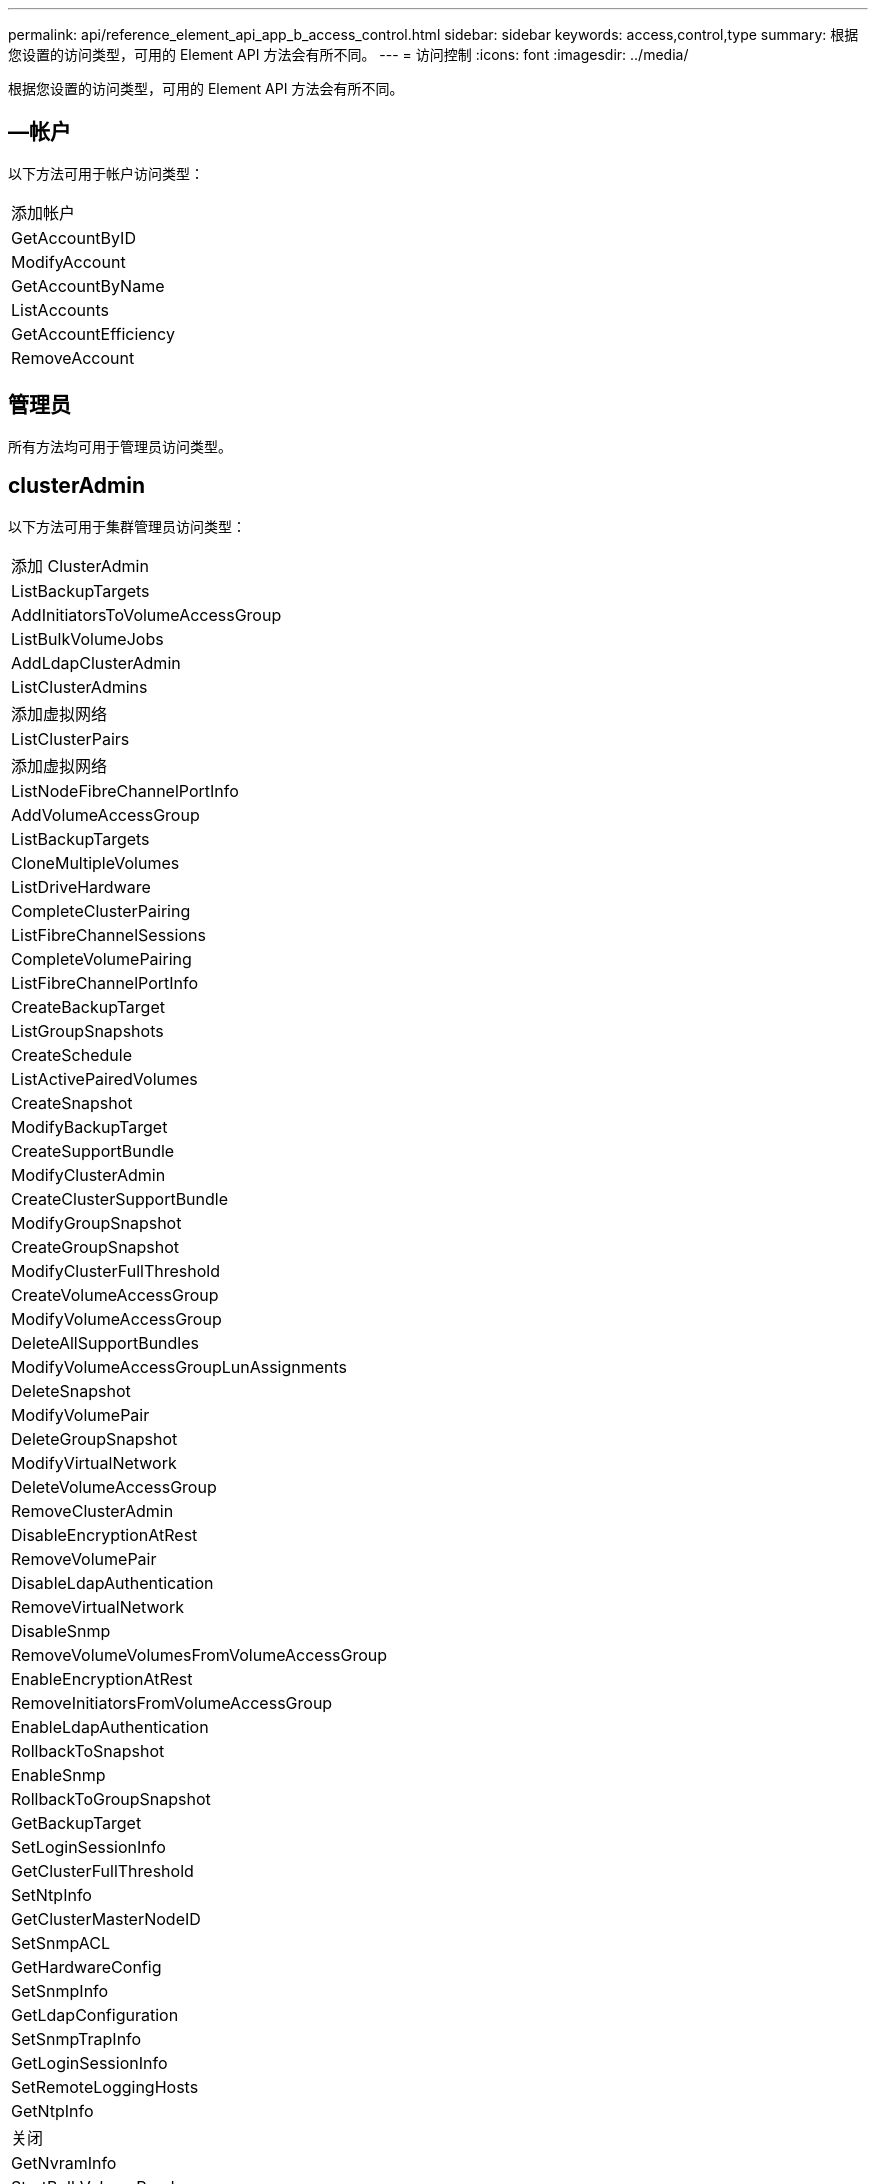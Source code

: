 ---
permalink: api/reference_element_api_app_b_access_control.html 
sidebar: sidebar 
keywords: access,control,type 
summary: 根据您设置的访问类型，可用的 Element API 方法会有所不同。 
---
= 访问控制
:icons: font
:imagesdir: ../media/


[role="lead"]
根据您设置的访问类型，可用的 Element API 方法会有所不同。



== —帐户

以下方法可用于帐户访问类型：

|===


 a| 
添加帐户



 a| 
GetAccountByID



 a| 
ModifyAccount



 a| 
GetAccountByName



 a| 
ListAccounts



 a| 
GetAccountEfficiency



 a| 
RemoveAccount

|===


== 管理员

所有方法均可用于管理员访问类型。



== clusterAdmin

以下方法可用于集群管理员访问类型：

|===


 a| 
添加 ClusterAdmin



 a| 
ListBackupTargets



 a| 
AddInitiatorsToVolumeAccessGroup



 a| 
ListBulkVolumeJobs



 a| 
AddLdapClusterAdmin



 a| 
ListClusterAdmins



 a| 
添加虚拟网络



 a| 
ListClusterPairs



 a| 
添加虚拟网络



 a| 
ListNodeFibreChannelPortInfo



 a| 
AddVolumeAccessGroup



 a| 
ListBackupTargets



 a| 
CloneMultipleVolumes



 a| 
ListDriveHardware



 a| 
CompleteClusterPairing



 a| 
ListFibreChannelSessions



 a| 
CompleteVolumePairing



 a| 
ListFibreChannelPortInfo



 a| 
CreateBackupTarget



 a| 
ListGroupSnapshots



 a| 
CreateSchedule



 a| 
ListActivePairedVolumes



 a| 
CreateSnapshot



 a| 
ModifyBackupTarget



 a| 
CreateSupportBundle



 a| 
ModifyClusterAdmin



 a| 
CreateClusterSupportBundle



 a| 
ModifyGroupSnapshot



 a| 
CreateGroupSnapshot



 a| 
ModifyClusterFullThreshold



 a| 
CreateVolumeAccessGroup



 a| 
ModifyVolumeAccessGroup



 a| 
DeleteAllSupportBundles



 a| 
ModifyVolumeAccessGroupLunAssignments



 a| 
DeleteSnapshot



 a| 
ModifyVolumePair



 a| 
DeleteGroupSnapshot



 a| 
ModifyVirtualNetwork



 a| 
DeleteVolumeAccessGroup



 a| 
RemoveClusterAdmin



 a| 
DisableEncryptionAtRest



 a| 
RemoveVolumePair



 a| 
DisableLdapAuthentication



 a| 
RemoveVirtualNetwork



 a| 
DisableSnmp



 a| 
RemoveVolumeVolumesFromVolumeAccessGroup



 a| 
EnableEncryptionAtRest



 a| 
RemoveInitiatorsFromVolumeAccessGroup



 a| 
EnableLdapAuthentication



 a| 
RollbackToSnapshot



 a| 
EnableSnmp



 a| 
RollbackToGroupSnapshot



 a| 
GetBackupTarget



 a| 
SetLoginSessionInfo



 a| 
GetClusterFullThreshold



 a| 
SetNtpInfo



 a| 
GetClusterMasterNodeID



 a| 
SetSnmpACL



 a| 
GetHardwareConfig



 a| 
SetSnmpInfo



 a| 
GetLdapConfiguration



 a| 
SetSnmpTrapInfo



 a| 
GetLoginSessionInfo



 a| 
SetRemoteLoggingHosts



 a| 
GetNtpInfo



 a| 
关闭



 a| 
GetNvramInfo



 a| 
StartBulkVolumeRead



 a| 
GetRawStats



 a| 
StartBulkVolumeWrite



 a| 
GetSnmpACL



 a| 
启动集群配对



 a| 
GetVolumeAccessGroupEfficiency



 a| 
StartVolumePairing



 a| 
GetVolumeAccessLunAssignments



 a| 
TestLdapAuthentication



 a| 
GetVirtualNetwork



 a| 

|===


== 驱动器

以下方法可用于驱动器访问类型：

|===


 a| 
ListDrives



 a| 
RemoveDrives



 a| 
添加驱动器



 a| 
SecureEraseDrives

|===


== nodes

以下方法可用于节点访问类型：

|===


 a| 
添加节点



 a| 
ListPendingNodes



 a| 
ListActiveNodes



 a| 
RemoveNodes

|===


== 读取

以下方法可用于读取访问类型：

|===


 a| 
GetAccountByID



 a| 
ListCloneJobs



 a| 
GetAccountByName



 a| 
ListDeletedVolumes



 a| 
GetAsyncResult



 a| 
ListDriveHardware



 a| 
GetClusterCapacity



 a| 
ListDrives



 a| 
GetDefaultQoS



 a| 
ListEvents



 a| 
GetDriveStats



 a| 
ListISCSISessions



 a| 
GetSoftwareUpgrade



 a| 
ListPendingNodes



 a| 
GetVolumeStats



 a| 
ListSyncJobs



 a| 
ListAccounts



 a| 
ListVolumeAccessGroups



 a| 
ListActiveNodes



 a| 
ListVolumeStatsByAccount



 a| 
ListActiveNodes



 a| 
ListVolumeStatsByVolume



 a| 
ListActiveVolumes



 a| 
ListVolumeStatsByVolumeAccessGroup



 a| 
ListAllNodes



 a| 
ListVolumesForAccount



 a| 
ListBackupTargets

|===


== 报告

以下方法可用于报告访问类型：

|===


 a| 
ClearClusterFaults



 a| 
GetVolumeEfficiency



 a| 
GetAccountEfficiency



 a| 
GetVolumeStats



 a| 
GetClusterCapacity



 a| 
ListCloneJobs



 a| 
GetClusterHardwareInfo



 a| 
ListClusterFaults



 a| 
GetClusterInfo



 a| 
ListClusterPairs



 a| 
GetClusterMasterNodeID



 a| 
ListDriveHardware



 a| 
GetClusterStats



 a| 
ListEvents



 a| 
GetDriveHardwareInfo



 a| 
ListISCSISessions



 a| 
GetDriveStats



 a| 
ListSchedules



 a| 
GetNetworkConfig



 a| 
ListServices



 a| 
GetNodeHardwareInfo



 a| 
ListSyncJobs



 a| 
GetNodeStats



 a| 
ListVirtualNetworks



 a| 
GetSnmpInfo



 a| 
ListVolumeStatsByAccount



 a| 
GetSnmpTrapInfo



 a| 
ListVolumeStatsByVolume



 a| 
GetVolumeAccessGroupEfficiency



 a| 
ListVolumeStatsByVolumeAccessGroup

|===


== 存储库

ListAllNodes 方法可用于存储库访问类型。



== volumes

以下方法可用于卷访问类型：

|===


 a| 
CreateVolume



 a| 
DeleteVolume



 a| 
ModifyBackupTarget



 a| 
克隆卷



 a| 
DeleteVolumePairing



 a| 
ModifyVolumes



 a| 
CloneMultipleVolumes



 a| 
GetBackupTarget



 a| 
ModifyVolumePair



 a| 
CreateBackupTarget



 a| 
GetDefaultQoS



 a| 
PurgeDeletedVolume



 a| 
CreateSnapshot



 a| 
ListActiveVolumes



 a| 
RemoveBackupTarget



 a| 
CreateGroupSnapshot



 a| 
ListBackupTarget



 a| 
RemoveVolumePair



 a| 
CompleteVolumePairing



 a| 
ListGroupSnapshots



 a| 
RestoreDeletedVolume



 a| 
CloneMultipleVolumes



 a| 
ListVolumesForAccount



 a| 
RollbackToGroupSnapshot



 a| 
DeleteGroupSnapshot



 a| 
ListDeletedVolumes



 a| 
RollbackToSnapshot



 a| 
DeleteSnapshot



 a| 
ListGroupSnapshots



 a| 
StartBulkVolumeRead



 a| 
StartBulkVolumeWrite



 a| 
StartVolumePairing



 a| 
UpdateBulkVolumeStatus

|===


== 写入

以下方法可用于写入访问类型：

|===


 a| 
添加驱动器



 a| 
RemoveNodes



 a| 
添加节点



 a| 
RemoveAccount



 a| 
添加帐户



 a| 
RemoveVolumeVolumesFromVolumeAccessGroup



 a| 
AddVolumeToVolumeAccessGroup



 a| 
RemoveInitiatorsFromVolumeAccessGroup



 a| 
AddInitiatorsToVolumeAccessGroup



 a| 
DeleteVolumeAccessGroup



 a| 
CreateVolumeAccessGroup



 a| 
DeleteVolume



 a| 
ModifyVolumeAccessGroup



 a| 
RestoreDeletedVolume



 a| 
ModifyAccount



 a| 
PurgeDeletedVolume



 a| 
CreateVolume



 a| 
ModifyVolume



 a| 
克隆卷



 a| 
GetAsyncResult



 a| 
RemoveDrives

|===